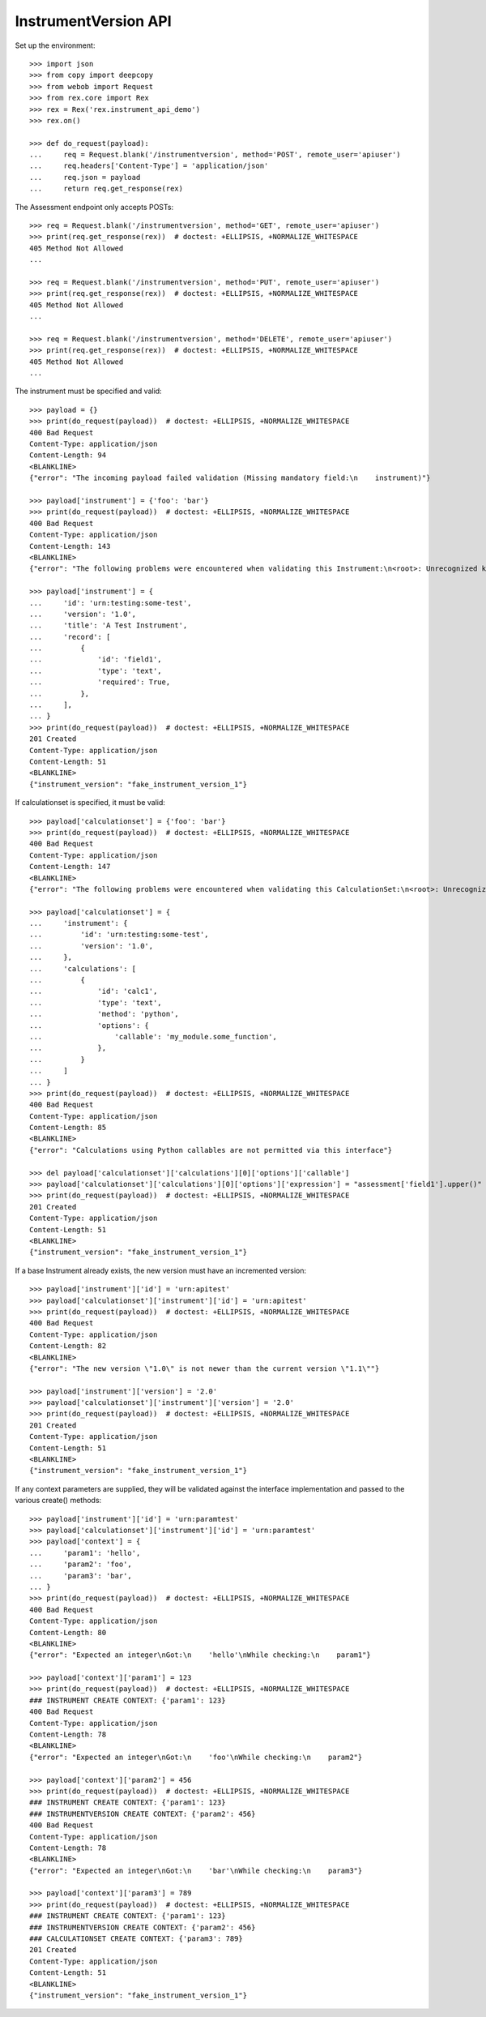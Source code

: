 *********************
InstrumentVersion API
*********************

Set up the environment::

    >>> import json
    >>> from copy import deepcopy
    >>> from webob import Request
    >>> from rex.core import Rex
    >>> rex = Rex('rex.instrument_api_demo')
    >>> rex.on()

    >>> def do_request(payload):
    ...     req = Request.blank('/instrumentversion', method='POST', remote_user='apiuser')
    ...     req.headers['Content-Type'] = 'application/json'
    ...     req.json = payload
    ...     return req.get_response(rex)


The Assessment endpoint only accepts POSTs::

    >>> req = Request.blank('/instrumentversion', method='GET', remote_user='apiuser')
    >>> print(req.get_response(rex))  # doctest: +ELLIPSIS, +NORMALIZE_WHITESPACE
    405 Method Not Allowed
    ...

    >>> req = Request.blank('/instrumentversion', method='PUT', remote_user='apiuser')
    >>> print(req.get_response(rex))  # doctest: +ELLIPSIS, +NORMALIZE_WHITESPACE
    405 Method Not Allowed
    ...

    >>> req = Request.blank('/instrumentversion', method='DELETE', remote_user='apiuser')
    >>> print(req.get_response(rex))  # doctest: +ELLIPSIS, +NORMALIZE_WHITESPACE
    405 Method Not Allowed
    ...


The instrument must be specified and valid::

    >>> payload = {}
    >>> print(do_request(payload))  # doctest: +ELLIPSIS, +NORMALIZE_WHITESPACE
    400 Bad Request
    Content-Type: application/json
    Content-Length: 94
    <BLANKLINE>
    {"error": "The incoming payload failed validation (Missing mandatory field:\n    instrument)"}

    >>> payload['instrument'] = {'foo': 'bar'}
    >>> print(do_request(payload))  # doctest: +ELLIPSIS, +NORMALIZE_WHITESPACE
    400 Bad Request
    Content-Type: application/json
    Content-Length: 143
    <BLANKLINE>
    {"error": "The following problems were encountered when validating this Instrument:\n<root>: Unrecognized keys in mapping: \"{'foo': 'bar'}\""}

    >>> payload['instrument'] = {
    ...     'id': 'urn:testing:some-test',
    ...     'version': '1.0',
    ...     'title': 'A Test Instrument',
    ...     'record': [
    ...         {
    ...             'id': 'field1',
    ...             'type': 'text',
    ...             'required': True,
    ...         },
    ...     ],
    ... }
    >>> print(do_request(payload))  # doctest: +ELLIPSIS, +NORMALIZE_WHITESPACE
    201 Created
    Content-Type: application/json
    Content-Length: 51
    <BLANKLINE>
    {"instrument_version": "fake_instrument_version_1"}


If calculationset is specified, it must be valid::

    >>> payload['calculationset'] = {'foo': 'bar'}
    >>> print(do_request(payload))  # doctest: +ELLIPSIS, +NORMALIZE_WHITESPACE
    400 Bad Request
    Content-Type: application/json
    Content-Length: 147
    <BLANKLINE>
    {"error": "The following problems were encountered when validating this CalculationSet:\n<root>: Unrecognized keys in mapping: \"{'foo': 'bar'}\""}

    >>> payload['calculationset'] = {
    ...     'instrument': {
    ...         'id': 'urn:testing:some-test',
    ...         'version': '1.0',
    ...     },
    ...     'calculations': [
    ...         {
    ...             'id': 'calc1',
    ...             'type': 'text',
    ...             'method': 'python',
    ...             'options': {
    ...                 'callable': 'my_module.some_function',
    ...             },
    ...         }
    ...     ]
    ... }
    >>> print(do_request(payload))  # doctest: +ELLIPSIS, +NORMALIZE_WHITESPACE
    400 Bad Request
    Content-Type: application/json
    Content-Length: 85
    <BLANKLINE>
    {"error": "Calculations using Python callables are not permitted via this interface"}

    >>> del payload['calculationset']['calculations'][0]['options']['callable']
    >>> payload['calculationset']['calculations'][0]['options']['expression'] = "assessment['field1'].upper()"
    >>> print(do_request(payload))  # doctest: +ELLIPSIS, +NORMALIZE_WHITESPACE
    201 Created
    Content-Type: application/json
    Content-Length: 51
    <BLANKLINE>
    {"instrument_version": "fake_instrument_version_1"}


If a base Instrument already exists, the new version must have an incremented
version::

    >>> payload['instrument']['id'] = 'urn:apitest'
    >>> payload['calculationset']['instrument']['id'] = 'urn:apitest'
    >>> print(do_request(payload))  # doctest: +ELLIPSIS, +NORMALIZE_WHITESPACE
    400 Bad Request
    Content-Type: application/json
    Content-Length: 82
    <BLANKLINE>
    {"error": "The new version \"1.0\" is not newer than the current version \"1.1\""}

    >>> payload['instrument']['version'] = '2.0'
    >>> payload['calculationset']['instrument']['version'] = '2.0'
    >>> print(do_request(payload))  # doctest: +ELLIPSIS, +NORMALIZE_WHITESPACE
    201 Created
    Content-Type: application/json
    Content-Length: 51
    <BLANKLINE>
    {"instrument_version": "fake_instrument_version_1"}


If any context parameters are supplied, they will be validated against the
interface implementation and passed to the various create() methods::

    >>> payload['instrument']['id'] = 'urn:paramtest'
    >>> payload['calculationset']['instrument']['id'] = 'urn:paramtest'
    >>> payload['context'] = {
    ...     'param1': 'hello',
    ...     'param2': 'foo',
    ...     'param3': 'bar',
    ... }
    >>> print(do_request(payload))  # doctest: +ELLIPSIS, +NORMALIZE_WHITESPACE
    400 Bad Request
    Content-Type: application/json
    Content-Length: 80
    <BLANKLINE>
    {"error": "Expected an integer\nGot:\n    'hello'\nWhile checking:\n    param1"}

    >>> payload['context']['param1'] = 123
    >>> print(do_request(payload))  # doctest: +ELLIPSIS, +NORMALIZE_WHITESPACE
    ### INSTRUMENT CREATE CONTEXT: {'param1': 123}
    400 Bad Request
    Content-Type: application/json
    Content-Length: 78
    <BLANKLINE>
    {"error": "Expected an integer\nGot:\n    'foo'\nWhile checking:\n    param2"}

    >>> payload['context']['param2'] = 456
    >>> print(do_request(payload))  # doctest: +ELLIPSIS, +NORMALIZE_WHITESPACE
    ### INSTRUMENT CREATE CONTEXT: {'param1': 123}
    ### INSTRUMENTVERSION CREATE CONTEXT: {'param2': 456}
    400 Bad Request
    Content-Type: application/json
    Content-Length: 78
    <BLANKLINE>
    {"error": "Expected an integer\nGot:\n    'bar'\nWhile checking:\n    param3"}

    >>> payload['context']['param3'] = 789
    >>> print(do_request(payload))  # doctest: +ELLIPSIS, +NORMALIZE_WHITESPACE
    ### INSTRUMENT CREATE CONTEXT: {'param1': 123}
    ### INSTRUMENTVERSION CREATE CONTEXT: {'param2': 456}
    ### CALCULATIONSET CREATE CONTEXT: {'param3': 789}
    201 Created
    Content-Type: application/json
    Content-Length: 51
    <BLANKLINE>
    {"instrument_version": "fake_instrument_version_1"}

